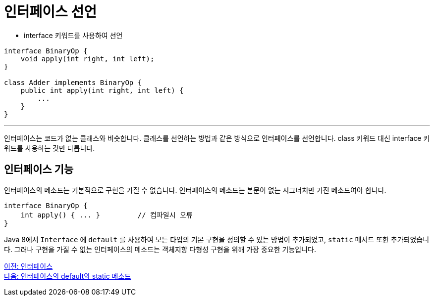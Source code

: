= 인터페이스 선언

* interface 키워드를 사용하여 선언

[source, java]
----
interface BinaryOp {
    void apply(int right, int left);
}

class Adder implements BinaryOp {
    public int apply(int right, int left) {
        ...
    }
}
----

---

인터페이스는 코드가 없는 클래스와 비슷합니다. 클래스를 선언하는 방법과 같은 방식으로 인터페이스를 선언합니다. class 키워드 대신 interface 키워드를 사용하는 것만 다릅니다. 

== 인터페이스 기능

인터페이스의 메소드는 기본적으로 구현을 가질 수 없습니다. 인터페이스의 메소드는 본문이 없는 시그너처만 가진 메소드여야 합니다.

[source, java]
----
interface BinaryOp {
    int apply() { ... } 	// 컴파일시 오류
}
----

Java 8에서 `Interface` 에 `default` 를 사용하여 모든 타입의 기본 구현을 정의할 수 있는 방법이 추가되었고, `static` 메서드 또한 추가되었습니다. 그러나 구현을 가질 수 없는 인터페이스의 메소드는 객체지향 다형성 구현을 위해 가장 중요한 기능입니다.

link:./12_interface.adoc[이전: 인터페이스] +
link:./13_multiple_interface_implemenatation.adoc[다음: 인터페이스의 default와 static 메소드]